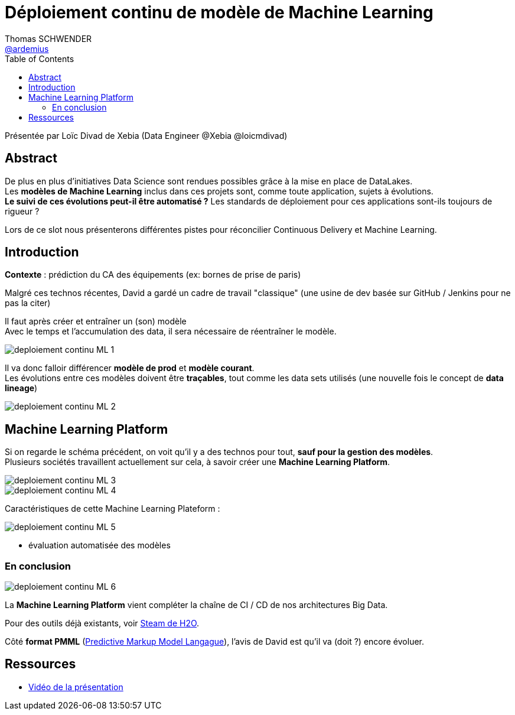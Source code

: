 = Déploiement continu de modèle de Machine Learning 
Thomas SCHWENDER <https://github.com/ardemius[@ardemius]>
// Handling GitHub admonition blocks icons
ifndef::env-github[:icons: font]
ifdef::env-github[]
:status:
:outfilesuffix: .adoc
:caution-caption: :fire:
:important-caption: :exclamation:
:note-caption: :paperclip:
:tip-caption: :bulb:
:warning-caption: :warning:
endif::[]
:imagesdir: ./images
:source-highlighter: highlightjs
// Next 2 ones are to handle line breaks in some elements (list, footnotes, etc.)
:lb: pass:[<br> +]
:sb: pass:[<br>]
// check https://github.com/Ardemius/personal-wiki/wiki/AsciiDoctor-tips for tips on table of content in GitHub
:toc: macro
:toclevels: 3
 
toc::[]

Présentée par Loïc Divad de Xebia (Data Engineer @Xebia @loicmdivad)

== Abstract

De plus en plus d’initiatives Data Science sont rendues possibles grâce à la mise en place de DataLakes. +
Les *modèles de Machine Learning* inclus dans ces projets sont, comme toute application, sujets à évolutions. +
*Le suivi de ces évolutions peut-il être automatisé ?* Les standards de déploiement pour ces applications sont-ils toujours de rigueur ?

Lors de ce slot nous présenterons différentes pistes pour réconcilier Continuous Delivery et Machine Learning.

== Introduction

*Contexte* : prédiction du CA des équipements (ex: bornes de prise de paris)

Malgré ces technos récentes, David a gardé un cadre de travail "classique" (une usine de dev basée sur GitHub / Jenkins pour ne pas la citer)

Il faut après créer et entraîner un (son) modèle +
Avec le temps et l'accumulation des data, il sera nécessaire de réentraîner le modèle.

image::deploiement-continu-ML-1.jpg[]

Il va donc falloir différencer *modèle de prod* et *modèle courant*. +
Les évolutions entre ces modèles doivent être *traçables*, tout comme les data sets utilisés (une nouvelle fois le concept de *data lineage*)

image::deploiement-continu-ML-2.jpg[]

== Machine Learning Platform

Si on regarde le schéma précédent, on voit qu'il y a des technos pour tout, *sauf pour la gestion des modèles*. +
Plusieurs sociétés travaillent actuellement sur cela, à savoir créer une [red]*Machine Learning Platform*.

image::deploiement-continu-ML-3.jpg[]

image::deploiement-continu-ML-4.jpg[]

Caractéristiques de cette Machine Learning Plateform :

image::deploiement-continu-ML-5.jpg[]

* évaluation automatisée des modèles

=== En conclusion

image::deploiement-continu-ML-6.jpg[]

La *Machine Learning Platform* vient compléter la chaîne de CI / CD de nos architectures Big Data.

Pour des outils déjà existants, voir https://www.h2o.ai/steam/[Steam de H2O].

Côté *format PMML* (https://en.wikipedia.org/wiki/Predictive_Model_Markup_Language[Predictive Markup Model Langague]), l'avis de David est qu'il va (doit ?) encore évoluer. 

== Ressources

* https://www.youtube.com/watch?v=MXpjoCUtxGU[Vidéo de la présentation]
